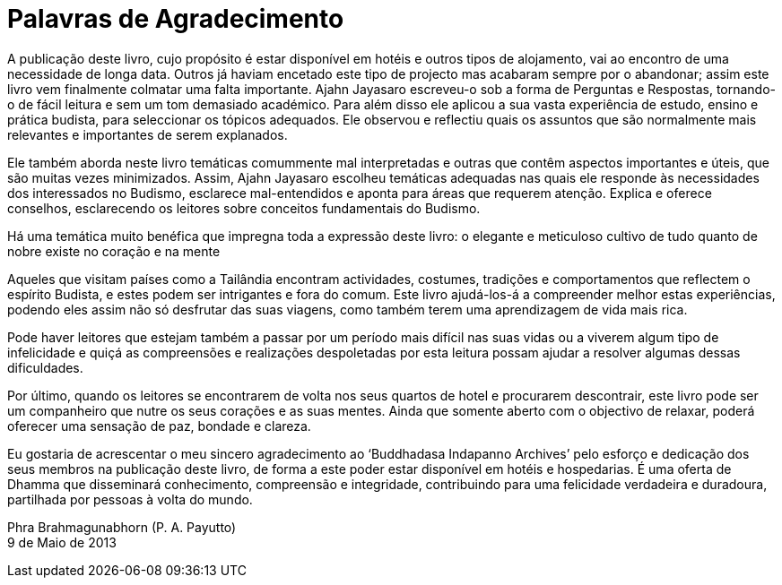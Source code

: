 [[agradecimento-aj-payutto-2013]]
= Palavras de Agradecimento

A publicação deste livro, cujo propósito é estar disponível em hotéis e outros
tipos de alojamento, vai ao encontro de uma necessidade de longa data. Outros já
haviam encetado este tipo de projecto mas acabaram sempre por o abandonar; assim
este livro vem finalmente colmatar uma falta importante. Ajahn Jayasaro
escreveu-o sob a forma de Perguntas e Respostas, tornando-o de fácil leitura e
sem um tom demasiado académico. Para além disso ele aplicou a sua vasta
experiência de estudo, ensino e prática budista, para seleccionar os tópicos
adequados. Ele observou e reflectiu quais os assuntos que são normalmente mais
relevantes e importantes de serem explanados.

Ele também aborda neste livro temáticas comummente mal interpretadas e outras
que contêm aspectos importantes e úteis, que são muitas vezes minimizados.
Assim, Ajahn Jayasaro escolheu temáticas adequadas nas quais ele responde às
necessidades dos interessados no Budismo, esclarece mal-entendidos e aponta para
áreas que requerem atenção. Explica e oferece conselhos, esclarecendo os
leitores sobre conceitos fundamentais do Budismo.

Há uma temática muito benéfica que impregna toda a expressão deste livro: o
elegante e meticuloso cultivo de tudo quanto de nobre existe no coração e na
mente

Aqueles que visitam países como a Tailândia encontram actividades, costumes,
tradições e comportamentos que reflectem o espírito Budista, e estes podem ser
intrigantes e fora do comum. Este livro ajudá-los-á a compreender melhor estas
experiências, podendo eles assim não só desfrutar das suas viagens, como também
terem uma aprendizagem de vida mais rica.

Pode haver leitores que estejam também a passar por um período mais difícil nas
suas vidas ou a viverem algum tipo de infelicidade e quiçá as compreensões e
realizações despoletadas por esta leitura possam ajudar a resolver algumas
dessas dificuldades.

Por último, quando os leitores se encontrarem de volta nos seus quartos de hotel
e procurarem descontrair, este livro pode ser um companheiro que nutre os seus
corações e as suas mentes. Ainda que somente aberto com o objectivo de relaxar,
poderá oferecer uma sensação de paz, bondade e clareza.

Eu gostaria de acrescentar o meu sincero agradecimento ao ‘Buddhadasa Indapanno
Archives’ pelo esforço e dedicação dos seus membros na publicação deste livro,
de forma a este poder estar disponível em hotéis e hospedarias. É uma oferta de
Dhamma que disseminará conhecimento, compreensão e integridade, contribuindo
para uma felicidade verdadeira e duradoura, partilhada por pessoas à volta do
mundo.

Phra Brahmagunabhorn (P. A. Payutto) +
9 de Maio de 2013
